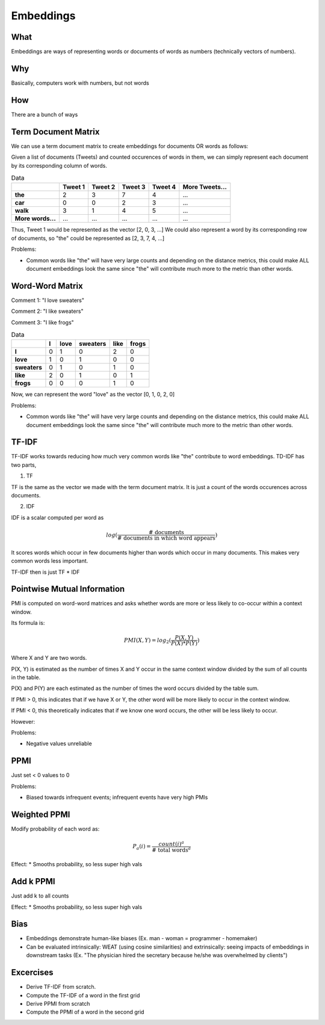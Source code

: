 Embeddings
==============

What
------

Embeddings are ways of representing words or documents of words as numbers (technically vectors of numbers).

Why
------

Basically, computers work with numbers, but not words 

How 
------

There are a bunch of ways 

Term Document Matrix
---------------------

We can use a term document matrix to create embeddings for documents OR words as follows:

Given a list of documents (Tweets) and counted occurences of words in them, 
we can simply represent each document by its corresponding column of words.

.. list-table:: Data
   :header-rows: 1
   :stub-columns: 1

   * - 
     - Tweet 1
     - Tweet 2
     - Tweet 3
     - Tweet 4
     - More Tweets...
   * - the
     - 2
     - 3
     - 7
     - 4
     - ...
   * - car
     - 0
     - 0
     - 2
     - 3
     - ...
   * - walk
     - 3
     - 1
     - 4
     - 5
     - ...
   * - More words...
     - ...
     - ...
     - ...
     - ...
     - ...

Thus, Tweet 1 would be represented as the vector [2, 0, 3, ...]
We could also represent a word by its corresponding row of documents, so
"the" could be represented as [2, 3, 7, 4, ...]

Problems:

* Common words like "the" will have very large counts and depending on the distance metrics,
  this could make ALL document embeddings look the same since "the" will contribute much more to 
  the metric than other words.

Word-Word Matrix
---------------------

Comment 1: "I love sweaters"

Comment 2: "I like sweaters"

Comment 3: "I like frogs"

.. list-table:: Data
   :header-rows: 1
   :stub-columns: 1

   * - 
     - I
     - love
     - sweaters
     - like
     - frogs
   * - I
     - 0
     - 1
     - 0
     - 2
     - 0
   * - love
     - 1
     - 0
     - 1
     - 0
     - 0
   * - sweaters
     - 0
     - 1
     - 0
     - 1
     - 0
   * - like
     - 2
     - 0
     - 1
     - 0
     - 1
   * - frogs
     - 0
     - 0
     - 0
     - 1
     - 0

Now, we can represent the word "love" as the vector [0, 1, 0, 2, 0]

Problems:

* Common words like "the" will have very large counts and depending on the distance metrics,
  this could make ALL document embeddings look the same since "the" will contribute much more to 
  the metric than other words.

TF-IDF
---------

TF-IDF works towards reducing how much very common words like "the" contribute to word embeddings. 
TD-IDF has two parts,

1. TF   

TF is the same as the vector we made with the term document matrix. 
It is just a count of the words occurences across documents.

2. IDF 

IDF is a scalar computed per word as 

.. math::

   log (\frac{ \text{# documents} }{\text{# documents in which word appears}})

It scores words which occur in few documents higher than words which occur in many documents.
This makes very common words less important.

TF-IDF then is just TF * IDF


Pointwise Mutual Information 
------------------------------

PMI is computed on word-word matrices and asks whether words are more or less likely 
to co-occur within a context window.

Its formula is:

.. math::

    PMI(X, Y) = log_2 (\frac{P(X, Y)}{P(X) * P(Y)})

Where X and Y are two words.

P(X, Y) is estimated as the number of times X and Y occur in the same context window 
divided by the sum of all counts in the table.

P(X) and P(Y) are each estimated as the number of times the word occurs 
divided by the table sum.

If PMI > 0, this indicates that if we have X or Y, the other word will be more 
likely to occur in the context window.

If PMI < 0, this theoretically indicates that if we know one word occurs, 
the other will be less likely to occur.

However:

Problems:

* Negative values unreliable

PPMI
---------

Just set < 0 values to 0

Problems:

* Biased towards infrequent events; infrequent events have very high PMIs

Weighted PPMI
------------------

Modify probability of each word as:

.. math::

  P_a(i) = \frac{count(i)^a}{\text{# total words}^a}

Effect: 
* Smooths probability, so less super high vals

Add k PPMI
------------------

Just add k to all counts

Effect: 
* Smooths probability, so less super high vals

Bias
------------
- Embeddings demonstrate human-like biases (Ex. man - woman = programmer - homemaker)
- Can be evaluated intrinsically: WEAT (using cosine similarities) and extrinsically: seeing impacts of embeddings in downstream tasks (Ex. "The physician hired the secretary because he/she was overwhelmed by clients")

Excercises
-------------

* Derive TF-IDF from scratch.
* Compute the TF-IDF of a word in the first grid
* Derive PPMI from scratch 
* Compute the PPMI of a word in the second grid